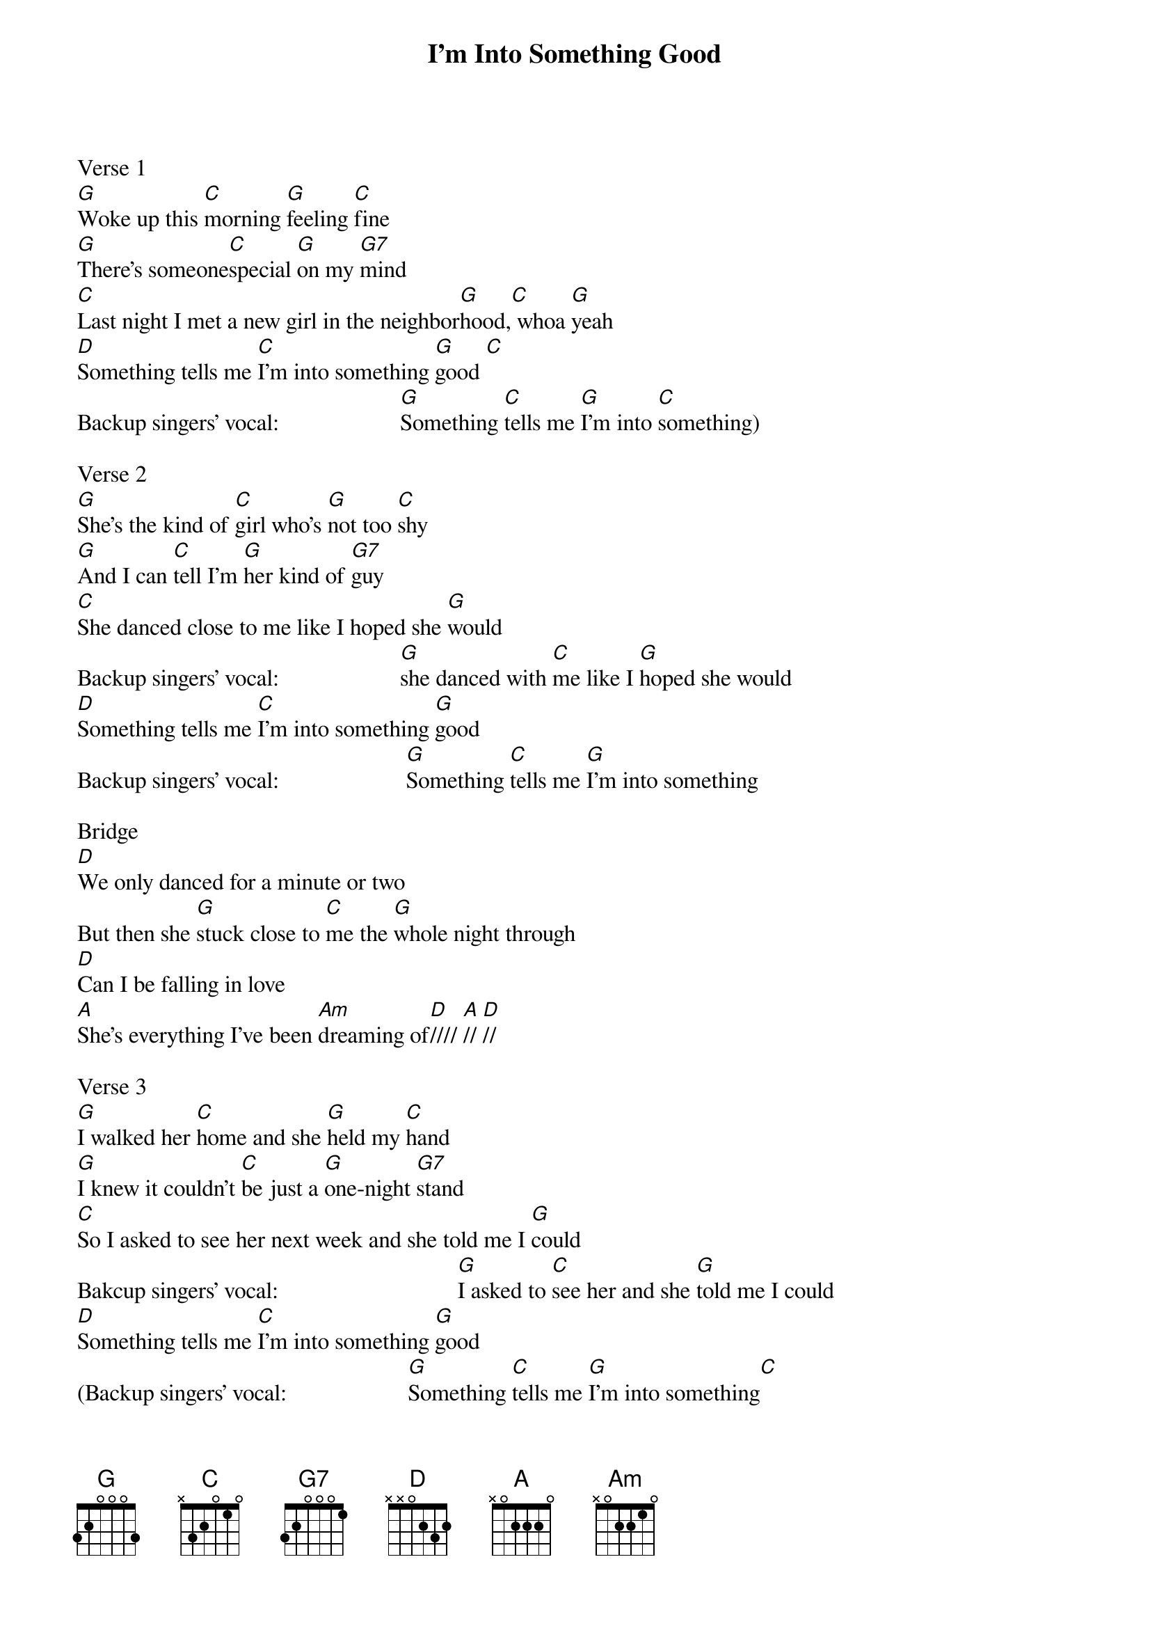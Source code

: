 {title: I'm Into Something Good}
{artist: Words and Music by Gary Goffin and Carole King 1964} 

Verse 1
[G]Woke up this [C]morning [G]feeling [C]fine
[G]There's someone[C]special [G]on my [G7]mind
[C]Last night I met a new girl in the neighbor[G]hood,[C] whoa [G]yeah
[D]Something tells me [C]I'm into something [G]good [C]
Backup singers' vocal:                     [G]Something [C]tells me [G]I'm into [C]something)

Verse 2
[G]She's the kind of [C]girl who's [G]not too [C]shy
[G]And I can [C]tell I'm [G]her kind of [G7]guy
[C]She danced close to me like I hoped she [G]would
Backup singers' vocal:                     [G]she danced with [C]me like I [G]hoped she would
[D]Something tells me [C]I'm into something [G]good
Backup singers' vocal:                      [G]Something [C]tells me [G]I'm into something

Bridge
[D]We only danced for a minute or two
But then she [G]stuck close to [C]me the [G]whole night through
[D]Can I be falling in love
[A]She's everything I've been [Am]dreaming of[D]//// [A]// [D]// 

Verse 3
[G]I walked her [C]home and she [G]held my [C]hand
[G]I knew it couldn't [C]be just a [G]one-night [G7]stand	
[C]So I asked to see her next week and she told me I [G]could
Bakcup singers' vocal:                               [G]I asked to [C]see her and she [G]told me I could
[D]Something tells me [C]I'm into something [G]good
(Backup singers' vocal:                     [G]Something [C]tells me [G]I'm into something[C]
[D]Something tells me [C]I'm into something [G]good
                                            [G]something [C]tells me [G]I'm into something[C]
To something [D]good, oh [C]yeah, something [G]good// [C]// [G]/ [C]/ [G]/

